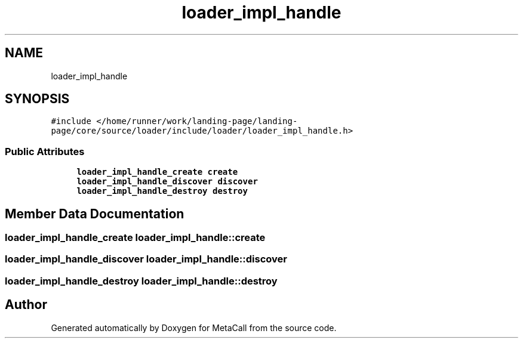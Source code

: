 .TH "loader_impl_handle" 3 "Wed Oct 27 2021" "Version 0.1.0.44b1ab3b98a6" "MetaCall" \" -*- nroff -*-
.ad l
.nh
.SH NAME
loader_impl_handle
.SH SYNOPSIS
.br
.PP
.PP
\fC#include </home/runner/work/landing\-page/landing\-page/core/source/loader/include/loader/loader_impl_handle\&.h>\fP
.SS "Public Attributes"

.in +1c
.ti -1c
.RI "\fBloader_impl_handle_create\fP \fBcreate\fP"
.br
.ti -1c
.RI "\fBloader_impl_handle_discover\fP \fBdiscover\fP"
.br
.ti -1c
.RI "\fBloader_impl_handle_destroy\fP \fBdestroy\fP"
.br
.in -1c
.SH "Member Data Documentation"
.PP 
.SS "\fBloader_impl_handle_create\fP loader_impl_handle::create"

.SS "\fBloader_impl_handle_discover\fP loader_impl_handle::discover"

.SS "\fBloader_impl_handle_destroy\fP loader_impl_handle::destroy"


.SH "Author"
.PP 
Generated automatically by Doxygen for MetaCall from the source code\&.

